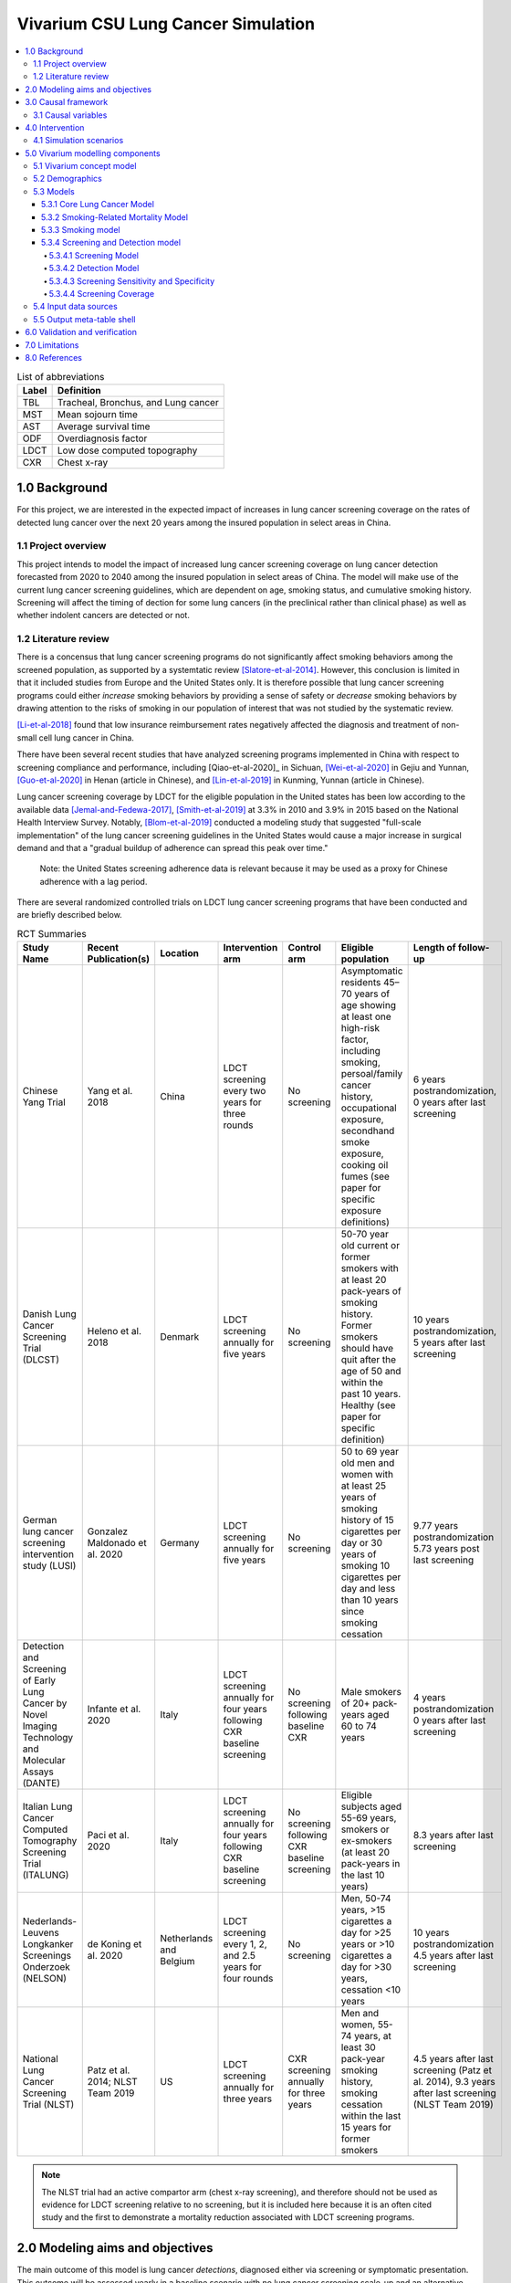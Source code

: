 .. _lung_cancer_cancer_concept_model:
..
  Section title decorators for this document:

  ==============
  Document Title
  ==============

  Section Level 1 (#.0)
  +++++++++++++++++++++
  
  Section Level 2 (#.#)
  ---------------------

  Section Level 3 (#.#.#)
  ~~~~~~~~~~~~~~~~~~~~~~~

  Section Level 4
  ^^^^^^^^^^^^^^^

  Section Level 5
  '''''''''''''''

  The depth of each section level is determined by the order in which each
  decorator is encountered below. If you need an even deeper section level, just
  choose a new decorator symbol from the list here:
  https://docutils.sourceforge.io/docs/ref/rst/restructuredtext.html#sections
  And then add it to the list of decorators above.

=======================================
Vivarium CSU Lung Cancer Simulation
=======================================

.. contents::
  :local:

.. list-table:: List of abbreviations
   :header-rows: 1

   * - Label
     - Definition
   * - TBL
     - Tracheal, Bronchus, and Lung cancer
   * - MST
     - Mean sojourn time
   * - AST
     - Average survival time
   * - ODF
     - Overdiagnosis factor
   * - LDCT
     - Low dose computed topography
   * - CXR
     - Chest x-ray

.. _1.0:

1.0 Background
++++++++++++++

.. _1.1:

For this project, we are interested in the expected impact of increases in lung cancer screening coverage on the rates of detected lung cancer over the next 20 years among the insured population in select areas in China. 

1.1 Project overview
--------------------

This project intends to model the impact of increased lung cancer screening coverage on lung cancer detection forecasted from 2020 to 2040 among the insured population in select areas of China. The model will make use of the current lung cancer screening guidelines, which are dependent on age, smoking status, and cumulative smoking history. Screening will affect the timing of dection for some lung cancers (in the preclinical rather than clinical phase) as well as whether indolent cancers are detected or not.

.. _1.2:

1.2 Literature review
---------------------

.. _2.0:

There is a concensus that lung cancer screening programs do not significantly affect smoking behaviors among the screened population, as supported by a systemtatic review [Slatore-et-al-2014]_. However, this conclusion is limited in that it included studies from Europe and the United States only. It is therefore possible that lung cancer screening programs could either *increase* smoking behaviors by providing a sense of safety or *decrease* smoking behaviors by drawing attention to the risks of smoking in our population of interest that was not studied by the systematic review. 

[Li-et-al-2018]_ found that low insurance reimbursement rates negatively affected the diagnosis and treatment of non-small cell lung cancer in China.

There have been several recent studies that have analyzed screening programs implemented in China with respect to screening compliance and performance, including [Qiao-et-al-2020]_ in Sichuan, [Wei-et-al-2020]_ in Gejiu and Yunnan, [Guo-et-al-2020]_ in Henan (article in Chinese), and [Lin-et-al-2019]_ in Kunming, Yunnan (article in Chinese). 

Lung cancer screening coverage by LDCT for the eligible population in the United states has been low according to the available data [Jemal-and-Fedewa-2017]_, [Smith-et-al-2019]_ at 3.3% in 2010 and 3.9% in 2015 based on the National Health Interview Survey. Notably, [Blom-et-al-2019]_ conducted a modeling study that suggested "full-scale implementation" of the lung cancer screening guidelines in the United States would cause a major increase in surgical demand and that a "gradual buildup of adherence can spread this peak over time."

  Note: the United States screening adherence data is relevant because it may be used as a proxy for Chinese adherence with a lag period.

There are several randomized controlled trials on LDCT lung cancer screening programs that have been conducted and are briefly described below.

.. list-table:: RCT Summaries
   :header-rows: 1

   * - Study Name
     - Recent Publication(s)
     - Location
     - Intervention arm
     - Control arm
     - Eligible population
     - Length of follow-up
   * - Chinese Yang Trial
     - Yang et al. 2018
     - China
     - LDCT screening every two years for three rounds
     - No screening
     - Asymptomatic residents 45–70 years of age showing at least one high-risk factor, including smoking, persoal/family cancer history, occupational exposure, secondhand smoke exposure, cooking oil fumes (see paper for specific exposure definitions)
     - 6 years postrandomization, 0 years after last screening
   * - Danish Lung Cancer Screening Trial (DLCST)
     - Heleno et al. 2018
     - Denmark
     - LDCT screening annually for five years
     - No screening
     - 50-70 year old current or former smokers with at least 20 pack-years of smoking history. Former smokers should have quit after the age of 50 and within the past 10 years. Healthy (see paper for specific definition)
     - 10 years postrandomization, 5 years after last screening
   * - German lung cancer screening intervention study (LUSI)
     - Gonzalez Maldonado et al. 2020
     - Germany
     - LDCT screening annually for five years
     - No screening
     - 50 to 69 year old men and women with at least 25 years of smoking history of 15 cigarettes per day or 30 years of smoking 10 cigarettes per day and less than 10 years since smoking cessation
     - 9.77 years postrandomization  5.73 years post last screening
   * - Detection and Screening of Early Lung Cancer by Novel Imaging Technology and Molecular Assays (DANTE)
     - Infante et al. 2020
     - Italy
     - LDCT screening annually for four years following CXR baseline screening
     - No screening following baseline CXR
     - Male smokers of 20+ pack-years aged 60 to 74 years
     - 4 years postrandomization  0 years after last screening
   * - Italian Lung Cancer Computed Tomography Screening Trial (ITALUNG)
     - Paci et al. 2020
     - Italy
     - LDCT screening annually for four years following CXR baseline screening
     - No screening following CXR baseline screening
     - Eligible subjects aged 55-69 years, smokers or ex-smokers (at least 20 pack-years in the last 10 years)
     - 8.3 years after last screening
   * - Nederlands-Leuvens Longkanker Screenings Onderzoek (NELSON)
     - de Koning et al. 2020
     - Netherlands and Belgium
     - LDCT screening every 1, 2, and 2.5 years for four rounds
     - No screening
     - Men, 50-74 years, >15 cigarettes a day for >25 years or >10 cigarettes a day for >30 years, cessation <10 years
     - 10 years postrandomization  4.5 years after last screening
   * - National Lung Cancer Screening Trial (NLST)
     - Patz et al. 2014; NLST Team 2019
     - US
     - LDCT screening annually for three years
     - CXR screening annually for three years
     - Men and women, 55-74 years, at least 30 pack-year smoking history, smoking cessation within the last 15 years for former smokers
     - 4.5 years after last screening (Patz et al. 2014), 9.3 years after last screening (NLST Team 2019)

.. note::

  The NLST trial had an active compartor arm (chest x-ray screening), and therefore should not be used as evidence for LDCT screening relative to no screening, but it is included here because it is an often cited study and the first to demonstrate a mortality reduction associated with LDCT screening programs.

2.0 Modeling aims and objectives
++++++++++++++++++++++++++++++++

The main outcome of this model is lung cancer *detections*, diagnosed either via screening or symptomatic presentation. This outcome will be assessed yearly in a baseline scenario with no lung cancer screening scale-up and an alternative scenario in which lung cancer screening coverage is scaled up. NOTE: deaths with undetected lung cancer is not a relevant model outcome.

.. _3.0:

3.0 Causal framework
++++++++++++++++++++

.. image:: causal_framework_diagram.svg

.. _3.1:

3.1 Causal variables
--------------------

Exposure/Intervention: Lung cancer screening coverage

Primary outcome: Lung cancer detection

Secondary outcomes: Lung cancer mortality, morbidity

**Relationship between exposure and outcomes:**

  - There is a *direct* path between lung cancer screening and lung cancer detection (early detection as well as probability of detecting indolent cancers). Notably, there is also a potential *indirect* path between lung cancer screening and lung cancer detection through the impact of lung cancer screening on future smoking behaviors (although there is little evidence on this association) and its causal impact on lung cancer, which is causally related to lung cancer detection; we are not considering this path in our model.

  - There are *direct* paths between lung cancer screening and lung cancer mortality (early detection via screening has been shown to reduce mortality) and morbidity (both through increased recovery from lung cancer due to early detection AND through anxiety associated with false positive screening results and/or additional invasive procedures); however, we are NOT considering these associations in our model. The *indirect* path that exists between lung cancer screening and lung cancer detection exists for lung cancer mortality and morbidity as well.

*Potential for confounding:*

  There are two potential paths for confounding in the association bewteen lung cancer screening coverage and lung cancer detection as drawn in this diagram:

    - Though smoking history and its effect on lung cancer

    - Through smoking history and its effect on mortality due to causes other than lung cancer. For our purposes, we can think of death due to other causes as associated with lung cancer and lung cancer detection in that if a simulant is dead, they cannot develop or detect lung cancer. Therefore, since smoking status creates a differential risk of death due to other causes (and therefore the probability of the outcome) as well as affects the probability of the exposure, it presents an opportunity for confounding in this model.

Additional considerations:

  Age was not shown in this diagram because it is inherently controlled for by the age-specific estimates inherent to GBD. However, age affects screening eligibility and therefore there are still potential downstream impacts. Particularly, age affects the probability that lung cancer will be indolent. Therefore, age is a potential effect modifier in the relationship between lung cancer screening and lung cancer detection. 
 
.. _4.0:

4.0 Intervention
++++++++++++++++

.. _4.1:

4.1 Simulation scenarios
------------------------

**Baseline**: Lung cancer screening coverage from 2020-2040 in the model population is assumed to follow 20 year lag from US coverage rates.

**Alternative**: Lung cancer screening coverage from 2020-2040 in the model population is scaled up to target coverage.

.. todo::

  Refine this... also, see section below

.. _5.0:

5.0 Vivarium modelling components
+++++++++++++++++++++++++++++++++

.. _5.1:

5.1 Vivarium concept model 
--------------------------

.. image:: concept_model_diagram.svg

Note that we are not modeling an effect of lung cancer screening coverage on lung cancer mortality because it is not an explicit outcome of interest in this project, although there is evidence of an effect.

Note that we are using mortality due to chronic obstructive pulmonary disease (COPD) and ischemic heart disease (IHD) as a proxy for smoking-related mortality other than lung cancer (more details below).

.. _5.2:

5.2 Demographics
----------------

The demographic model for this project should follow the same demographic model for the existing SwissRe models, as defined in the 
:ref:`Vivarium CSU Breast Cancer Screening Concept Model Documentation <2017_concept_model_vivarium_swissre_breastcancer>`, both in terms of the population and location descriptions.

.. _5.3:

5.3 Models
----------

.. _5.3.1:

5.3.1 Core Lung Cancer Model
~~~~~~~~~~~~~~~~~~~~~~~~~~~~~~~~

The lung cancer cause model that should be used for this project is documented on the :ref:`2017 Tracheal, Bronchus, and Lung Cancer Page <2017_lung_cancer>`.

Additionally, the effect of the smoking risk factor on this model is documented on the :ref:`2017 Smoking Risk Effects page <2017_risk_effect_smoking>`.

.. _5.3.2:

5.3.2 Smoking-Related Mortality Model
~~~~~~~~~~~~~~~~~~~~~~~~~~~~~~~~~~~~~~~

The smoking-related mortaltiy model will be incorporated into this project in order to capture the excess mortality attributable to the smoking risk factor from causes other than lung cancer. This is a mortality-only model that considers mortality due to chronic obstructive pulmonary disease and ischemic heart disease only. The mortality component of this model is documented on the :ref:`2017 Smoking-Related Mortality Model <2017_smoking_related_mortality>`. Additionally, the effect of the smoking risk factor on this model is documented on the :ref:`2017 Smoking Risk Effects page <2017_risk_effect_smoking>`.

.. _5.3.3:

5.3.3 Smoking model
~~~~~~~~~~~~~~~~~~~

The smoking risk exposure model to be used for this project is documented on the :ref:`Forecasted Smoking Risk Exposure Page <2017_risk_exposure_smoking_forecasted>`.

The smoking risk factor will affect lung cancer incidence, as described in the :ref:`smoking risk effects page <2017_risk_effect_smoking>`.

The smoking risk exposure should also be used to determine the lung cancer screening model algorithm, as described in section `5.3.4`_ Screening and detection model.

.. _5.3.4:

5.3.4 Screening and Detection model
~~~~~~~~~~~~~~~~~~~~~~~~~~~~~~~~~~~

5.3.4.1 Screening Model
^^^^^^^^^^^^^^^^^^^^^^^

For the purposes of our model, we will define two target populations for lung cancer screening coverage: a primary target population of high-risk smokers, and a secondary target population of lower risk or never smokers.

The **primary screening target population** will consist of simulants who meet the following criteria:

#. 50-74 years old
#. 20+ pack-year history
#. Current smokers or former smokers with <5 years since quitting

The **secondary screening target population** will consist of simulants who meet the following criteria:

#. Does not meet primary target population criteria
#. 20-74 years old

.. note::

  The secondary screening target population has been included due to the client's observations of screening behaviors in the insured population that are outside of the Chinese national guidelines for screening eligibility.

  Note: we will assume that screening coverage among the secondary screening target population is *one half* that of screening coverage among the primary screening target population.

*Annual* screenings should be scheduled for simulants who meet ALL of the following criteria: 

#. Meet either the primary or secondary target population criteria
#. Lung cancer not already detected

**Time until next annual screening** for an inidividual simulant should be sampled from a lognormal distribution, as demonstrated with the code below in days. This value was derived from marketscan data, a notebook that obtains this distribution is hosted on the :code:`vivarium_data_analysis` repository, `here <https://github.com/ihmeuw/vivarium_data_analysis/blob/master/pre_processing/lung_cancer_model/lung_cancer_screening_waiting_time_distribution.ipynb>`_.

.. code-block:: python

  import scipy.stats
  s = 0.5
  loc = 317
  scale = 60

  time_until_next_screening_i = scipy.stats.lognorm.rvs(s, loc, scale)

**Screening initialization**

  For simulants who are eligible for screening upon initialization, we will assume that they had previously scheduled screenings, so they require additional consideration for their first scheduled screenings. To determine the time until the first modeled screening for simulants eligible for screening upon initialization:

    First,sampling a :code:`time_until_next_annual_screening_i` value for the simulant as described above. 

    Then, sample a value from a uniform distribution between 0 and :code:`time_until_next_annual_screening_i`. This value should be used as the time until the simulant's first screening.

  For simulants who become newly eligible for screening during the simulation, their first screening should be scheduled at the moment they become eligible.

5.3.4.2 Detection Model
^^^^^^^^^^^^^^^^^^^^^^^

Lung cancers may be detected in one of two ways in this simulation: either via screening or symptomatic presentation. It is important to track and record *how* each lung cancer was detected in the simulation (as noted in the output table shell).

  Detection via screening occurs when:

    - Simulant is in the PC or I states of the lung cancer cause model
    - Simulant attends a scheduled lung cancer screening
    - Lung cancer is detected according to sensitivity parameters defined below in `5.3.4.3`_

  Detection via symptomatic presentation occurs when:

    - Simulant has not already had lung cancer detection via screening
    - Simulant transitions from PC to C state in the lung cancer cause model

.. note::

  We may want to eventually incorporate some lag period here between when simulant begins to experience symptoms and when lung cancer is actually formally diagnosed.

5.3.4.3 Screening Sensitivity and Specificity
^^^^^^^^^^^^^^^^^^^^^^^^^^^^^^^^^^^^^^^^^^^^^

Lung cancer screening specificity is assumed to be 100%; in other words, we assume that there will be no false negative lung cancer results detected via screening. 

Lung cancer screening sensitivity is assumed to be 98.1% (95% CI: 88.4, 99.9); in other words, we assume that the probability that LDCT screening will detect lung cancer given that the individual has lung cancer is 98.1% (95% CI: 88.4, 99.9). This value was obtained from the Yang et al. (2018) lung cancer screening trial conducted in China to be most representative of the model population.

Since the confidence interval for this parameter is not symmetric about the mean, we will assume a lognormal distribution of uncertainty, detailed by the code below. Note that this code plots the inverse of the true distribution and then converts back to a sensitivity parameter. The value sampled by this code will represent sensitivity as a *proportion* of lung cancers successfully detected by LDCT. The sensitivity parameter should be sampled at the *draw* level.

.. code-block:: python

  from scipy.stats import lognorm

  # set distribution parameters
  s = 1
  loc = 0
  scale = 1.9

  # sample sensitivity value as PROPORTION of lung cancers successfully detected by LDCT
  sensitivity = (100 - lognorm.rvs(s, loc, scale, size=1)) / 100

5.3.4.4 Screening Coverage
^^^^^^^^^^^^^^^^^^^^^^^^^^

To view a write-up of the research background on lung cancer screening coverage in China, download :download:`this word document <screening_coverage_research_background.docx>`. 

The population-level coverage rates for *both* the primary and secondary target screening populations are defined below for both scenarios. Note that the figure represents the population coverage rate, although we will model differences in the sex-specific coverage rates, as described below. 

Note that considerations of additional differential coverage rates by variables such as  age likely exist but are not considered in our simulation, which is a limitation of our model.

.. image:: screening_coverage_plot.png

The above figure demonstrates the overall screening coverage rates that should be used in our model. Specifically, the baseline scenario population coverage rate for the primary screening target population should be 5.9% from 2020 to 2040. The alternative scenario population coverage rate for the primary screening target population should remain at 5.9% before starting to scale up from 5.9% in 2021 at a rate of one percent per year until 2030 and then remain constant from 2030 to 2040. For both scenarios, the coverage rate for the secondary screening target population should be 50% of the coverage rate for the primary screening target population.

.. todo::

  Determine when scale up ends for other cancer sites (begining, middle or end of 2030) in order to calculate ending coverage rate

**Sex Differences**

A study conducted by [Guo-et-al-2020]_ on participation in a population-based LDCT lung cancer screening study in cities in Henan, China, females were significantly more likely to participate in the screening program (OR: 1.69, 95% CI: 1.56, 1.83). Values for this OR should be sampled at the draw level from a normal distribution with a mean of 1.69 and standard deviation of 0.068 (note that the confidence interval is not exactly symmetric, so this distribution is shifted very slightly down from the confidence interval).

The value for We will use this differential probability of attending a screening in our model such that:

+---------------------------------------------------------+
| Hypothetical cross-sectional 2x2 table                  |
+----------------+-------------+---------------+----------+
|                | Attended    |Did not attend | Total    |
|                | screening   |screening      |          |
+----------------+-------------+---------------+----------+
| Female         |  a          |  b            | a+b      |
|                |             |               |          |
+----------------+-------------+---------------+----------+
| Male           |  c          |  d            | c+d      |
|                |             |               |          |
+----------------+-------------+---------------+----------+
| Total          | a+c         | b+d           | a+b+c+d  |
+----------------+-------------+---------------+----------+ 

For the primary screening target population and secondary screening target population, separately, the following is true:

(1) :math:`1 = a + b + c + d`
(2) :math:`OR = \frac{ad}{cb}`
(3) :math:`coverage = \frac{a + c}{a + b + c + d} = a + c`
(4) :math:`fraction_F = \frac{a + b}{a + b + c + d} = a + b`
(5) :math:`fraction_M = 1 - fraction_F`
(6) :math:`fraction_M = \frac{c + d}{a + b + c + d} = c + d`

So then,

  :math:`a = coverage - c`

  :math:`b = fraction_F - (coverage - c) = fraction_F - coverage + c`

  :math:`c = c`

  :math:`d = fraction_M - c`

And,

  :math:`OR = \frac{(coverage - c)(fraction_M - coverage)}{c(fraction_F - coverage + c)}`

  :math:`OR * c^2 + OR * (fraction_F - coverage) * c = c^2 - (coverage + fraction_M) * c + coverage * fraction_M`

  :math:`0 = (1 - OR) c^2 - OR (coverage + fraction_M)(fraction_F - coverage) c + coverage * fraction_M`

Now, we can solve for c using the quadratic equation such that:

  :math:`c = \frac{- quad_b - \sqrt{quad_b ^ 2 - 4 *quad_a * quad_c}}{2quad_a}`

Where,

  :math:`quad_a = 1 - OR`

  :math:`quad_b = - OR(coverage + fraction_M)(fraction_F - coverage)`

  :math:`quad_c = coverage * fraction_M`


Therefore,

:math:`fraction_F` should be calculated *at each timestep* of the simulation specific to the primary or secondary target screening population as defined below:

.. math::

  fraction_F = \frac{n_\text{females in given target population}}{n_\text{simulants in given target population}}

The following provides code to calculate sex-specific screening coverate rates within a given target screening population based on the equations and values defined above:

.. code-block:: Python

  import math, scipy.stats

  OR = scipy.stats.norm.rvs(1.69, 0.068)
  coverage = 0.1 # this is a stand-in value; it should be implemented as a time-varying function in the simulation, as described above
  fraction_f = 0.5 # this is a stand-in value; it should be implemented as a time-varying function in the simulation as described above
  fraction_m = 1 - fraction_f

  quad_a = (1 - OR)
  quad_b = - (coverage + fraction_m) - (fraction_f - coverage) * OR
  quad_c = coverage * fraction_m

  c = (-quad_b - math.sqrt(quad_b**2 - 4 * quad_a * quad_c)) / (2 * quad_a)

  a = coverage - c
  b = fraction_f - (coverage - c)
  d = (1 - fraction_f) - c

  female_coverage_rate = a / (a + b)

  male_coverage_rate = c / (c + d)

.. _5.4:

5.4 Input data sources
----------------------

.. _5.5:

5.5 Output meta-table shell
---------------------------

.. csv-table:: Output table shell metadata
  :file: output_table_shell.csv
  :header-rows: 1

.. _6.0:

6.0 Validation and verification
+++++++++++++++++++++++++++++++

.. _7.0:

7.0 Limitations
+++++++++++++++

- Assumes that lung cancer screening programs have no effect on smoking behaviors. This assumption is somewhat supported by [Slatore-et-al-2014]_, although there is no evidence that this conclusion is generalizable to the Chinese population.
- We assume that there is no recurrence of lung cancer.
- We assume that tracheal, bronchus, and lung cancers are interchangeable with lung cancer with respect to mean sojourn time, overdiagnosis, and screening sensitivity.
- We assume that there are no changes in smoking exposure distributions at the age- and sex-specific level from 2019 to 2040 with respect to the prevalence of current, former, and never smokers as well as to the distribution of pack-years among former smokers and years since quitting among former smokers.
- We assume that the relative risks for smoking apply equally to the incidence rates of the preclinical and indolent lung cancer states. However, there is evidence that smoking may not be as strongly associated with indolent lung cancer as it is with clinical lung cancer (CITE).
- We assumed coverage rates for lung cancer screening due to a lack of sufficient data on coverage rates in China.
- We assumed a screening specificity of 100 percent such that there are no false positive lung cancer screenings in our model. 
- We assumed that deaths that occur with undetected indolent or preclinical lung cancer remain undetected upon death (note there are no deaths due to indolent or preclinical lung cancer in our model because they are by definition asymptomatic). 
- We assumed that the lung cancer mean sojourn time parameter applied to the duration of the preclinical lung cancer state for all simulants in the model and did not consider variation in the preclinical state duration at the individual simulant level. Further, we assumed that lung cancer was detected via symptomatic presentation at the moment of symptom onset (i.e. upon transition to the clinical lung cancer state) and did not consider a distribution of lead time delays between symptom onset and detection via symptomatic presentation.

.. _8.0:

8.0 References
++++++++++++++

.. [Blom-et-al-2019]

  Blom EF, Ten Haaf K, Arenberg DA, de Koning HJ. Treatment capacity required for full-scale implementation of lung cancer screening in the United States. Cancer. 2019 Jun 15;125(12):2039-2048. doi: 10.1002/cncr.32026. Epub 2019 Feb 27. PMID: 30811590; PMCID: PMC6541509. `Available here <https://pubmed.ncbi.nlm.nih.gov/30811590/>`_.

.. [Jemal-and-Fedewa-2017]

  Jemal A, Fedewa SA. Lung Cancer Screening With Low-Dose Computed Tomography in the United States-2010 to 2015. JAMA Oncol. 2017 Sep 1;3(9):1278-1281. doi: 10.1001/jamaoncol.2016.6416. PMID: 28152136; PMCID: PMC5824282. `Available here <https://pubmed.ncbi.nlm.nih.gov/28152136/>`_.

.. [Li-et-al-2018]

  Li X, Zhou Q, Wang X, Su S, Zhang M, Jiang H, Wang J, Liu M. The effect of low insurance reimbursement on quality of care for non-small cell lung cancer in China: a comprehensive study covering diagnosis, treatment, and outcomes. BMC Cancer. 2018 Jun 25;18(1):683. doi: 10.1186/s12885-018-4608-y. PMID: 29940893; PMCID: PMC6019825. `Available here <https://pubmed.ncbi.nlm.nih.gov/29940893/>`_.

.. [Lin-et-al-2019]

  Lin Y, Ma J, Feng J, Zhang Q, Huang Y. [Results of Lung Cancer Screening among Urban Residents in Kunming]. Zhongguo Fei Ai Za Zhi. 2019 Jul 20;22(7):413-418. Chinese. doi: 10.3779/j.issn.1009-3419.2019.07.02. PMID: 31315779; PMCID: PMC6712263. `Available here <https://pubmed.ncbi.nlm.nih.gov/31315779/>`_.


.. [Guo-et-al-2020]

  Guo LW, Zhang SK, Liu SZ, Yang FN, Wu Y, Zheng LY, Chen Q, Cao XQ, Sun XB, Zhang JG. [Compliance of lung cancer screening with low-dose computed tomography and influencing factors in urban area of Henan province]. Zhonghua Liu Xing Bing Xue Za Zhi. 2020 Jul 10;41(7):1076-1080. Chinese. doi: 10.3760/cma.j.cn112338-20190730-00564. PMID: 32741174. `Available here <https://pubmed.ncbi.nlm.nih.gov/32741174/>`_.

.. [Slatore-et-al-2014]

  Slatore CG, Baumann C, Pappas M, Humphrey LL. Smoking behaviors among patients receiving computed tomography for lung cancer screening. Systematic review in support of the U.S. preventive services task force. Ann Am Thorac Soc. 2014 May;11(4):619-27. doi: 10.1513/AnnalsATS.201312-460OC. PMID: 24701999. `Available here <https://pubmed.ncbi.nlm.nih.gov/24701999/>`_.

.. [Smith-et-al-2019]

  Smith RA, Andrews KS, Brooks D, Fedewa SA, Manassaram-Baptiste D, Saslow D, Wender RC. Cancer screening in the United States, 2019: A review of current American Cancer Society guidelines and current issues in cancer screening. CA Cancer J Clin. 2019 May;69(3):184-210. doi: 10.3322/caac.21557. Epub 2019 Mar 15. PMID: 30875085. `Available here <https://pubmed.ncbi.nlm.nih.gov/30875085/>`_.

.. [Qian-et-al-2020]

  Qiao L, Zhou P, Li B, Liu XX, Li LN, Chen YY, Ma J, Zhao YQ, Li TY, Li Q. Performance of low-dose computed tomography on lung cancer screening in high-risk populations: The experience over five screening rounds in Sichuan, China. Cancer Epidemiol. 2020 Oct 2;69:101801. doi: 10.1016/j.canep.2020.101801. Epub ahead of print. PMID: 33017728. `Available here <https://pubmed.ncbi.nlm.nih.gov/33017728/>`_.

.. [Wei-et-al-2020]

  Wei MN, Su Z, Wang JN, Gonzalez Mendez MJ, Yu XY, Liang H, Zhou QH, Fan YG, Qiao YL. Performance of lung cancer screening with low-dose CT in Gejiu, Yunnan: A population-based, screening cohort study. Thorac Cancer. 2020 May;11(5):1224-1232. doi: 10.1111/1759-7714.13379. Epub 2020 Mar 20. PMID: 32196998; PMCID: PMC7180575. `Available here <https://pubmed.ncbi.nlm.nih.gov/32196998/>`_.